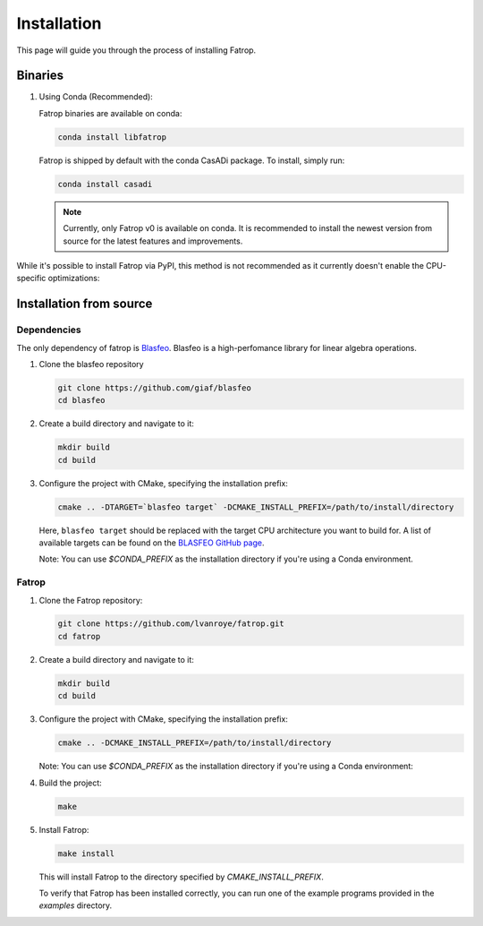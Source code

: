 Installation
============

This page will guide you through the process of installing Fatrop.


Binaries
-------------------------------

1. Using Conda (Recommended):

   Fatrop binaries are available on conda:

   .. code-block:: bash

      conda install libfatrop

   Fatrop is shipped by default with the conda CasADi package.
   To install, simply run:

   .. code-block:: bash

      conda install casadi
   
   .. note::
      Currently, only Fatrop v0 is available on conda. It is recommended to install the newest version from source for the latest features and improvements.

   
While it's possible to install Fatrop via PyPI, this method is not recommended as it currently doesn't enable the CPU-specific optimizations:

Installation from source
-------------------------------

Dependencies
^^^^^^^^^^^^

The only dependency of fatrop is `Blasfeo <https://github.com/giaf/blasfeo>`_.
Blasfeo is a high-perfomance library for linear algebra operations.

1. Clone the blasfeo repository

   .. code-block:: bash

      git clone https://github.com/giaf/blasfeo
      cd blasfeo

2. Create a build directory and navigate to it:

   .. code-block:: bash

      mkdir build
      cd build

3. Configure the project with CMake, specifying the installation prefix:

   .. code-block:: bash

      cmake .. -DTARGET=`blasfeo target` -DCMAKE_INSTALL_PREFIX=/path/to/install/directory
   
   Here, ``blasfeo target`` should be replaced with the target CPU architecture you want to build for.  
   A list of available targets can be found on the
   `BLASFEO GitHub page <https://github.com/giaf/blasfeo?tab=readme-ov-file#supported-computer-architectures>`_.

   Note: You can use `$CONDA_PREFIX` as the installation directory if you're using a Conda environment.

Fatrop
^^^^^^^^^^^^

1. Clone the Fatrop repository:

   .. code-block:: bash

      git clone https://github.com/lvanroye/fatrop.git
      cd fatrop

2. Create a build directory and navigate to it:

   .. code-block:: bash

      mkdir build
      cd build

3. Configure the project with CMake, specifying the installation prefix:

   .. code-block:: bash

      cmake .. -DCMAKE_INSTALL_PREFIX=/path/to/install/directory

   Note: You can use `$CONDA_PREFIX` as the installation directory if you're using a Conda environment:


4. Build the project:

   .. code-block:: bash

      make

5. Install Fatrop:

   .. code-block:: bash

      make install

   This will install Fatrop to the directory specified by `CMAKE_INSTALL_PREFIX`.

   To verify that Fatrop has been installed correctly, you can run one of the example programs provided in the `examples` directory.